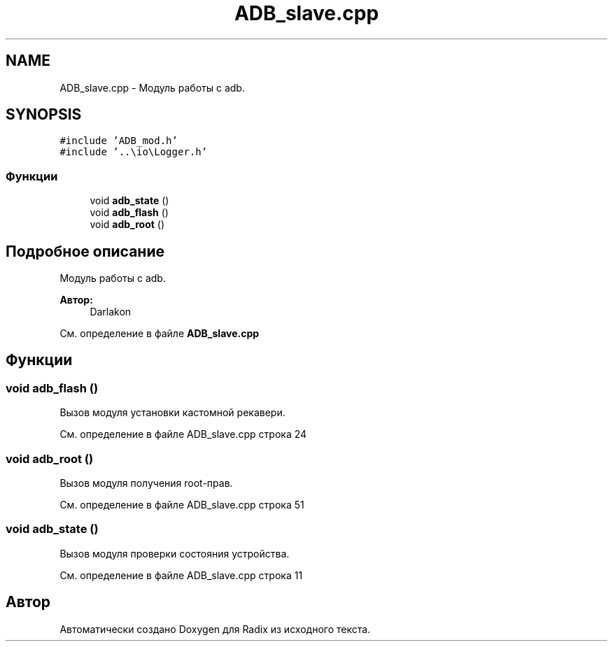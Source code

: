 .TH "ADB_slave.cpp" 3 "Пн 18 Дек 2017" "Radix" \" -*- nroff -*-
.ad l
.nh
.SH NAME
ADB_slave.cpp \- Модуль работы с adb\&.  

.SH SYNOPSIS
.br
.PP
\fC#include 'ADB_mod\&.h'\fP
.br
\fC#include '\&.\&.\\io\\Logger\&.h'\fP
.br

.SS "Функции"

.in +1c
.ti -1c
.RI "void \fBadb_state\fP ()"
.br
.ti -1c
.RI "void \fBadb_flash\fP ()"
.br
.ti -1c
.RI "void \fBadb_root\fP ()"
.br
.in -1c
.SH "Подробное описание"
.PP 
Модуль работы с adb\&. 


.PP
\fBАвтор:\fP
.RS 4
Darlakon 
.RE
.PP

.PP
См\&. определение в файле \fBADB_slave\&.cpp\fP
.SH "Функции"
.PP 
.SS "void adb_flash ()"
Вызов модуля установки кастомной рекавери\&. 
.PP
См\&. определение в файле ADB_slave\&.cpp строка 24
.SS "void adb_root ()"
Вызов модуля получения root-прав\&. 
.PP
См\&. определение в файле ADB_slave\&.cpp строка 51
.SS "void adb_state ()"
Вызов модуля проверки состояния устройства\&. 
.PP
См\&. определение в файле ADB_slave\&.cpp строка 11
.SH "Автор"
.PP 
Автоматически создано Doxygen для Radix из исходного текста\&.
